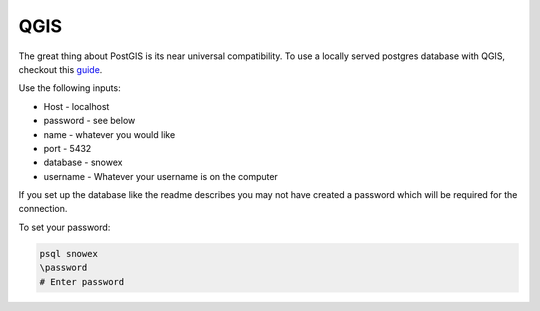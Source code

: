 =====
QGIS
=====

The great thing about PostGIS is its near universal compatibility. To use
a locally served postgres database with QGIS, checkout this guide_.

.. _guide: https://www.igismap.com/connection-between-postgis-and-qgis/#:~:text=Open%20QGIS%20application%2C%20you%20will,a%20New%20PostGIS%20connection%E2%80%9D%20toolbar.&text=Enter%20the%20Database%20Connection%20details,the%20%E2%80%9CTest%20Connection%E2%80%9D%20button.

Use the following inputs:

* Host - localhost
* password - see below
* name - whatever you would like
* port - 5432
* database - snowex
* username - Whatever your username is on the computer

If you set up the database like the readme describes you may not have
created a password which will be required for the connection.

To set your password:

.. code-block:: bash

  psql snowex
  \password
  # Enter password
